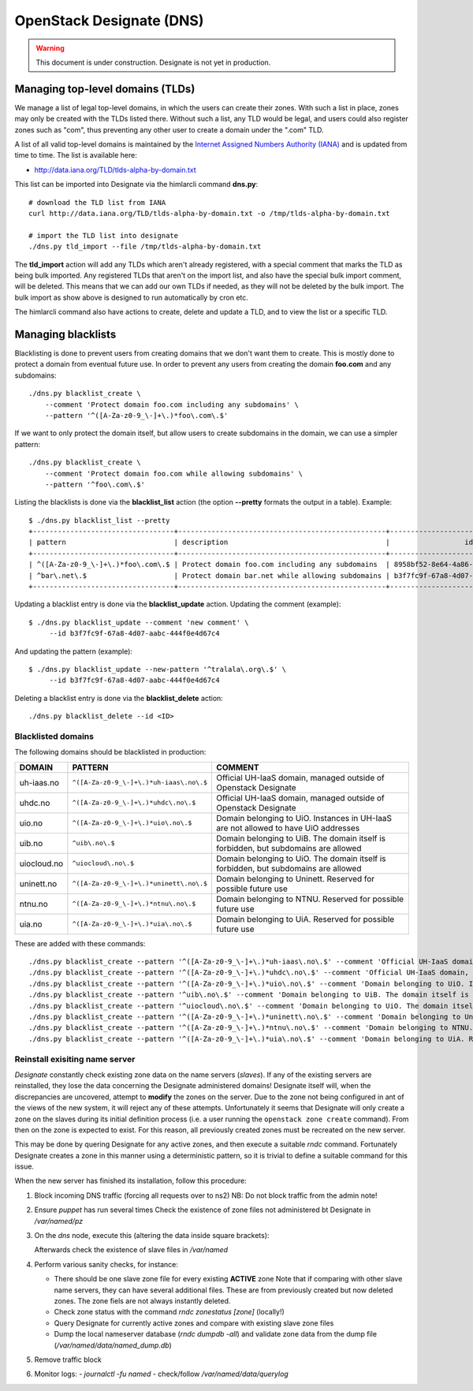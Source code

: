 =========================
OpenStack Designate (DNS)
=========================

.. WARNING::
   This document is under construction. Designate is not yet in
   production.

Managing top-level domains (TLDs)
=================================

.. _Internet Assigned Numbers Authority (IANA): https://www.iana.org/

We manage a list of legal top-level domains, in which the users can
create their zones. With such a list in place, zones may only be
created with the TLDs listed there. Without such a list, any TLD would
be legal, and users could also register zones such as "com", thus
preventing any other user to create a domain under the ".com" TLD.

A list of all valid top-level domains is maintained by the `Internet
Assigned Numbers Authority (IANA)`_ and is updated from time to
time. The list is available here:

* http://data.iana.org/TLD/tlds-alpha-by-domain.txt

This list can be imported into Designate via the himlarcli
command **dns.py**::

  # download the TLD list from IANA
  curl http://data.iana.org/TLD/tlds-alpha-by-domain.txt -o /tmp/tlds-alpha-by-domain.txt

  # import the TLD list into designate
  ./dns.py tld_import --file /tmp/tlds-alpha-by-domain.txt

The **tld_import** action will add any TLDs which aren't already
registered, with a special comment that marks the TLD as being bulk
imported. Any registered TLDs that aren't on the import list, and also
have the special bulk import comment, will be deleted. This means that
we can add our own TLDs if needed, as they will not be deleted by the
bulk import. The bulk import as show above is designed to run
automatically by cron etc.

The himlarcli command also have actions to create, delete and update a
TLD, and to view the list or a specific TLD.


Managing blacklists
===================

Blacklisting is done to prevent users from creating domains that we
don't want them to create. This is mostly done to protect a domain
from eventual future use. In order to prevent any users from creating
the domain **foo.com** and any subdomains::

  ./dns.py blacklist_create \
      --comment 'Protect domain foo.com including any subdomains' \
      --pattern '^([A-Za-z0-9_\-]+\.)*foo\.com\.$'

If we want to only protect the domain itself, but allow users to
create subdomains in the domain, we can use a simpler pattern::

  ./dns.py blacklist_create \
      --comment 'Protect domain foo.com while allowing subdomains' \
      --pattern '^foo\.com\.$'

Listing the blacklists is done via the **blacklist_list** action (the
option **--pretty** formats the output in a table). Example::

  $ ./dns.py blacklist_list --pretty
  +----------------------------------+--------------------------------------------------+--------------------------------------+
  | pattern                          | description                                      |                  id                  |
  +----------------------------------+--------------------------------------------------+--------------------------------------+
  | ^([A-Za-z0-9_\-]+\.)*foo\.com\.$ | Protect domain foo.com including any subdomains  | 8958bf52-8e64-4a86-87ea-2087b7bc6d60 |
  | ^bar\.net\.$                     | Protect domain bar.net while allowing subdomains | b3f7fc9f-67a8-4d07-aabc-444f0e4d67c4 |
  +----------------------------------+--------------------------------------------------+--------------------------------------+

Updating a blacklist entry is done via the **blacklist_update**
action. Updating the comment (example)::

  $ ./dns.py blacklist_update --comment 'new comment' \
       --id b3f7fc9f-67a8-4d07-aabc-444f0e4d67c4

And updating the pattern (example)::

  $ ./dns.py blacklist_update --new-pattern '^tralala\.org\.$' \
       --id b3f7fc9f-67a8-4d07-aabc-444f0e4d67c4

Deleting a blacklist entry is done via the **blacklist_delete**
action::

  ./dns.py blacklist_delete --id <ID>

Blacklisted domains
-------------------

The following domains should be blacklisted in production:

+------------------+------------------------------------------+-------------------------+
| DOMAIN           | PATTERN                                  | COMMENT                 |
+==================+==========================================+=========================+
| uh-iaas.no       | ``^([A-Za-z0-9_\-]+\.)*uh-iaas\.no\.$``  |Official UH-IaaS domain, |
|                  |                                          |managed outside of       |
|                  |                                          |Openstack Designate      |
+------------------+------------------------------------------+-------------------------+
| uhdc.no          | ``^([A-Za-z0-9_\-]+\.)*uhdc\.no\.$``     |Official UH-IaaS domain, |
|                  |                                          |managed outside of       |
|                  |                                          |Openstack Designate      |
+------------------+------------------------------------------+-------------------------+
| uio.no           | ``^([A-Za-z0-9_\-]+\.)*uio\.no\.$``      |Domain belonging to      |
|                  |                                          |UiO. Instances in UH-IaaS|
|                  |                                          |are not allowed to have  |
|                  |                                          |UiO addresses            |
+------------------+------------------------------------------+-------------------------+
| uib.no           | ``^uib\.no\.$``                          |Domain belonging to      |
|                  |                                          |UiB. The domain itself is|
|                  |                                          |forbidden, but subdomains|
|                  |                                          |are allowed              |
+------------------+------------------------------------------+-------------------------+
| uiocloud.no      | ``^uiocloud\.no\.$``                     |Domain belonging to      |
|                  |                                          |UiO. The domain itself is|
|                  |                                          |forbidden, but subdomains|
|                  |                                          |are allowed              |
+------------------+------------------------------------------+-------------------------+
| uninett.no       | ``^([A-Za-z0-9_\-]+\.)*uninett\.no\.$``  |Domain belonging to      |
|                  |                                          |Uninett. Reserved for    |
|                  |                                          |possible future use      |
|                  |                                          |                         |
+------------------+------------------------------------------+-------------------------+
| ntnu.no          | ``^([A-Za-z0-9_\-]+\.)*ntnu\.no\.$``     |Domain belonging to      |
|                  |                                          |NTNU. Reserved for       |
|                  |                                          |possible future use      |
|                  |                                          |                         |
+------------------+------------------------------------------+-------------------------+
| uia.no           | ``^([A-Za-z0-9_\-]+\.)*uia\.no\.$``      |Domain belonging to      |
|                  |                                          |UiA. Reserved for        |
|                  |                                          |possible future use      |
|                  |                                          |                         |
+------------------+------------------------------------------+-------------------------+

These are added with these commands::

  ./dns.py blacklist_create --pattern '^([A-Za-z0-9_\-]+\.)*uh-iaas\.no\.$' --comment 'Official UH-IaaS domain, managed outside of Openstack Designate'
  ./dns.py blacklist_create --pattern '^([A-Za-z0-9_\-]+\.)*uhdc\.no\.$' --comment 'Official UH-IaaS domain, managed outside of Openstack Designate'
  ./dns.py blacklist_create --pattern '^([A-Za-z0-9_\-]+\.)*uio\.no\.$' --comment 'Domain belonging to UiO. Instances in UH-IaaS are not allowed to have UiO addresses'
  ./dns.py blacklist_create --pattern '^uib\.no\.$' --comment 'Domain belonging to UiB. The domain itself is forbidden, but subdomains are allowed'
  ./dns.py blacklist_create --pattern '^uiocloud\.no\.$' --comment 'Domain belonging to UiO. The domain itself is forbidden, but subdomains are allowed'
  ./dns.py blacklist_create --pattern '^([A-Za-z0-9_\-]+\.)*uninett\.no\.$' --comment 'Domain belonging to Uninett. Reserved for possible future use'
  ./dns.py blacklist_create --pattern '^([A-Za-z0-9_\-]+\.)*ntnu\.no\.$' --comment 'Domain belonging to NTNU. Reserved for possible future use'
  ./dns.py blacklist_create --pattern '^([A-Za-z0-9_\-]+\.)*uia\.no\.$' --comment 'Domain belonging to UiA. Reserved for possible future use'



Reinstall exisiting name server
-------------------------------

*Designate* constantly check existing zone data on the name servers (`slaves`).
If any of the existing servers are reinstalled, they lose the data concerning
the Designate administered domains! Designate itself will, when the
discrepancies are uncovered, attempt to **modify** the zones on the server. Due
to the zone not being configured in ant of the views of the new system, it will
reject any of these attempts. Unfortunately it seems that Designate will only
create a zone on the slaves during its initial definition process (i.e. a user
running the ``openstack zone create`` command). From then on the zone is
expected to exist. For this reason, all previously created zones must be
recreated on the new server.

This may be done by quering Designate for any active zones, and then execute a
suitable *rndc* command. Fortunately Designate creates a zone in this manner
using a deterministic pattern, so it is trivial to define a suitable command for
this issue.

When the new server has finished its installation, follow this procedure:

1) Block incoming DNS traffic (forcing all requests over to ns2)
   NB: Do not block traffic from the admin note!
2) Ensure `puppet` has run several times
   Check the existence of zone files not administered bt Designate in */var/named/pz*
3) On the *dns* node, execute this (altering the data inside square brackets):

   .. code::
      . openrc
      OLDIFS="$IFS"
      export IFS=$'\t\n'
      for LINE in $(openstack zone list -f value -c name -c id --all); do
        IFS=$' \t\n' read -r ID ZONE <<<$(echo $LINE); rndc -s [rndc-servers IP-adresse] -p 953 -c /etc/rndc.conf -k /etc/rndc-mdns.key "addzone ${ZONE}  { type slave; masters {[designate-servers IP-adresse] port 5354;}; file \"slave.${ZONE}${ID}\"; };";
      done
      IFS="$OLDIFS"

   Afterwards check the existence of slave files in */var/named*
4) Perform various sanity checks, for instance:

   - There should be one slave zone file for every existing **ACTIVE** zone
     Note that if comparing with other slave name servers, they can have several
     additional files. These are from previously created but now deleted zones.
     The zone fiels are not always instantly deleted.
   - Check zone status with the command `rndc zonestatus [zone]` (locally!)
   - Query Designate for currently active zones and compare with existing slave
     zone files
   - Dump the local nameserver database (`rndc dumpdb -all`) and validate
     zone data from the dump file (*/var/named/data/named_dump.db*)

5) Remove traffic block
6) Monitor logs:
   - `journalctl -fu named`
   - check/follow */var/named/data/querylog*


